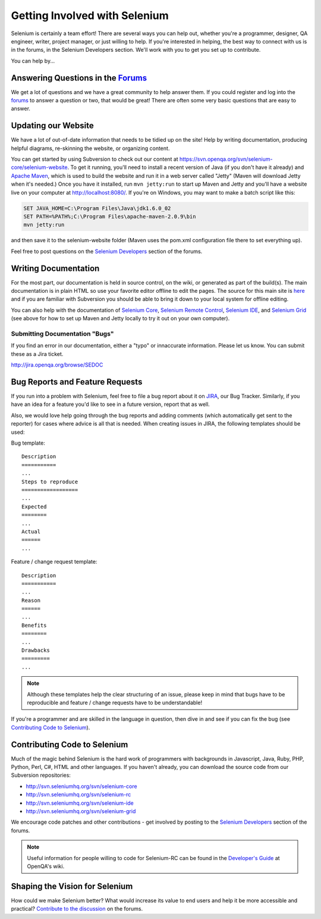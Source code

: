 .. _contributing-reference:

.. Santi: Here we will put additional info about how to start contributing
   to the project, including the forum, Jira, and some documentation about the
   code and the repo structure.
   
   We've talked about this here: http://clearspace.openqa.org/message/60142

Getting Involved with Selenium
==============================
Selenium is certainly a team effort! There are several ways you can help out,
whether you're a programmer, designer, QA engineer, writer, project manager, or
just willing to help. If you're interested in helping, the best way to connect
with us is in the forums, in the Selenium Developers section. We'll work with
you to get you set up to contribute.

You can help by...

Answering Questions in the Forums_
----------------------------------
We get a lot of questions and we have a great community to help answer them.
If you could register and log into the forums_ to answer a question or two, that
would be great! There are often some very basic questions that are easy to 
answer.

Updating our Website
--------------------
We have a lot of out-of-date information that needs to be tidied up on the site!
Help by writing documentation, producing helpful diagrams, re-skinning the
website, or organizing content.

You can get started by using Subversion to check out our content at 
https://svn.openqa.org/svn/selenium-core/selenium-website. To get it running,
you'll need to install a recent version of Java (if you don't have it already)
and `Apache Maven`_, which is used to build the website and run it in a web server
called "Jetty" (Maven will download Jetty when it's needed.) Once you have it
installed, run ``mvn jetty:run`` to start up Maven and Jetty and you'll have a 
website live on your computer at http://localhost:8080/. If you're on Windows,
you may want to make a batch script like this:

.. code-block:: bat

    SET JAVA_HOME=C:\Program Files\Java\jdk1.6.0_02
    SET PATH=%PATH%;C:\Program Files\apache-maven-2.0.9\bin
    mvn jetty:run

and then save it to the selenium-website folder (Maven uses the pom.xml
configuration file there to set everything up).

Feel free to post questions on the `Selenium Developers`_ section of the forums.

Writing Documentation
---------------------
.. TODO: Update this section with everything we are doing for the new docs

For the most part, our documentation is held in source control, on the wiki,
or generated as part of the build(s). The main documentation is in plain HTML
so use your favorite editor offline to edit the pages. The source for this main
site is  here_ and if you are familiar with Subversion you should be able to
bring it down to your local system for offline editing.

You can also help with the documentation of `Selenium Core`_, `Selenium
Remote Control`_, `Selenium IDE`_, and `Selenium Grid`_ (see above for how to 
set up Maven and Jetty locally to try it out on your own computer).

Submitting Documentation "Bugs"
~~~~~~~~~~~~~~~~~~~~~~~~~~~~~~~

If you find an error in our documentation, either a "typo" or innaccurate information.  Please let us know.  You can submit these as a Jira ticket.

http://jira.openqa.org/browse/SEDOC


Bug Reports and Feature Requests
--------------------------------
If you run into a problem with Selenium, feel free to file a bug report about
it on JIRA_, our Bug Tracker. Similarly, if you have an idea for a feature you'd 
like to see in a future version, report that as well.

Also, we would love help going through the bug reports and adding comments (which 
automatically get sent to the reporter) for cases where advice is all that is needed.  
When creating issues in JIRA, the following templates should be used:

Bug template::

    Description
    ===========
    ...
    Steps to reproduce
    ==================
    ...
    Expected
    ========
    ...
    Actual
    ======
    ...

Feature / change request template::

    Description
    ===========
    ...
    Reason
    ======
    ...
    Benefits
    ========
    ...
    Drawbacks
    =========
    ...

.. note:: Although these templates help the clear structuring of an issue, please
   keep in mind that bugs have to be reproducible and feature / change 
   requests have to be understandable! 

If you're a programmer and are skilled in the language in question, then dive
in and see if you can fix the bug (see `Contributing Code to Selenium`_).

.. _JIRA: http://jira.openqa.org/

Contributing Code to Selenium
-----------------------------
Much of the magic behind Selenium is the hard work of programmers with
backgrounds in Javascript, Java, Ruby, PHP, Python, Perl, C#, HTML and other
languages. If you haven't already, you can download the source code from our
Subversion repositories:

* http://svn.seleniumhq.org/svn/selenium-core
* http://svn.seleniumhq.org/svn/selenium-rc
* http://svn.seleniumhq.org/svn/selenium-ide
* http://svn.seleniumhq.org/svn/selenium-grid

We encourage code patches and other contributions - get involved by posting
to the `Selenium Developers`_ section of the forums.

.. note:: Useful information for people willing to code for Selenium-RC can be
   found in the `Developer's Guide`_ at OpenQA's wiki.
   
Shaping the Vision for Selenium
-------------------------------
How could we make Selenium better? What would increase its value to end users
and help it be more accessible and practical? `Contribute to the discussion`_ on
the forums.

.. _forums: http://clearspace.openqa.org/community/selenium
.. _Apache Maven: http://maven.apache.org/
.. _Selenium Developers: http://clearspace.openqa.org/community/selenium/developers
.. _here: https://svn.openqa.org/svn/selenium-core/selenium-website/src/main/webapp
.. _Selenium Core: http://svn.openqa.org/svn/selenium-core/website/src/main/webapp/
.. _Selenium Remote Control: http://svn.openqa.org/svn/selenium-rc/website/src/main/webapp
.. _Selenium IDE: https://svn.openqa.org/svn/selenium-ide/website/src/main/webapp/
.. _Selenium Grid: https://svn.openqa.org/svn/selenium-grid/website/src/main/webapp/
.. _Contribute to the discussion: http://clearspace.openqa.org/thread/14975?tstart=0
.. _Developer's Guide: http://wiki.openqa.org/display/SRC/Developer%27s+Guide
